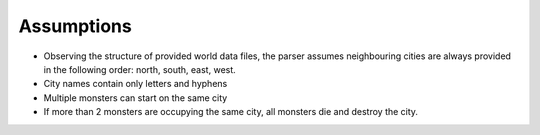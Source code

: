 Assumptions
===========

* Observing the structure of provided world data files, the parser assumes neighbouring cities are always provided in the following order: north, south, east, west.

* City names contain only letters and hyphens

* Multiple monsters can start on the same city

* If more than 2 monsters are occupying the same city, all monsters die and destroy the city.
